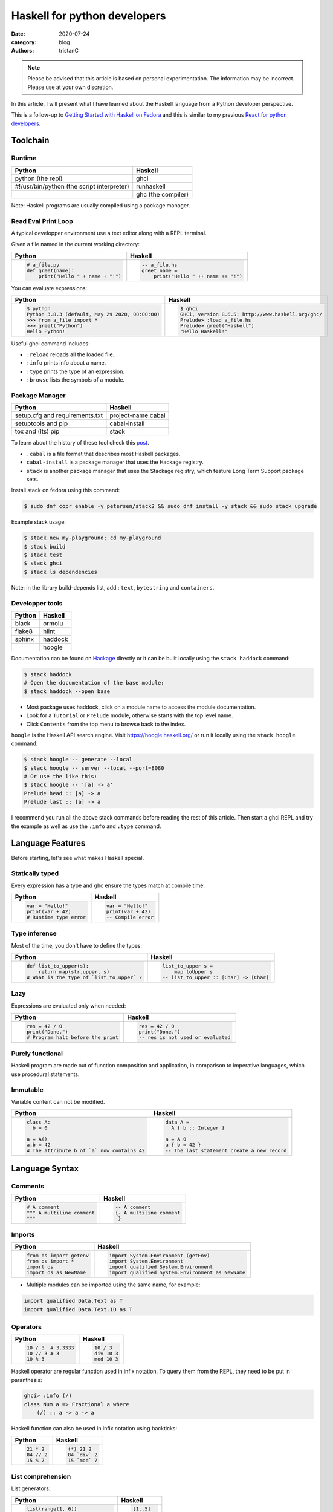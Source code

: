 Haskell for python developers
#############################

:date: 2020-07-24
:category: blog
:authors: tristanC


.. raw:: html

   <style type="text/css">

     table {
       width: 100%;
       table-layout: fixed;
     }
     table.docutils { margin-bottom: 15px; }
     table, td, th, pre {
       border-color: lightgrey;
     }
     col {
       width: 50%;
     }

     td > div > div > pre, td > pre.code {
       margin: 0px -7px;
       border: none;
     }
     ul.simple {
       padding-left: 15px;
     }

     table { height: 1px; }
     tr, td, td > div, td > div > div, td > div > div > pre { height: 100%; }
     body > div.container { width: 1196px; }

   </style>


.. note::

  Please be advised that this article is based on personal experimentation.
  The information may be incorrect. Please use at your own discretion.

In this article, I will present what I have learned about the Haskell language from a Python developer perspective.

This is a follow-up to `Getting Started with Haskell on Fedora <https://fedoramagazine.org/getting-started-with-haskell-on-fedora/>`__ and this is similar to my
previous `React for python developers <https://www.softwarefactory-project.io/react-for-python-developers.html>`__.

.. raw:: html

   <!-- note: max code width is 61 col -->

Toolchain
=========

Runtime
-------

========================================== ==================
Python                                     Haskell
========================================== ==================
python (the repl)                          ghci
#!/usr/bin/python (the script interpreter) runhaskell
\                                          ghc (the compiler)
========================================== ==================

Note: Haskell programs are usually compiled using a package manager.

Read Eval Print Loop
--------------------

A typical developper environment use a text editor along with a REPL terminal.

Given a file named in the current working directory:

+---------------------------------------------------------------------------------------------------+---------------------------------------------------------------------------------------------------+
| Python                                                                                            | Haskell                                                                                           |
+===================================================================================================+===================================================================================================+
| .. code-block:: python                                                                            | .. code-block:: haskell                                                                           |
|                                                                                                   |                                                                                                   |
|    # a_file.py                                                                                    |    -- a_file.hs                                                                                   |
|    def greet(name):                                                                               |    greet name =                                                                                   |
|        print("Hello " + name + "!")                                                               |        print("Hello " ++ name ++ "!")                                                             |
+---------------------------------------------------------------------------------------------------+---------------------------------------------------------------------------------------------------+

You can evaluate expressions:

+---------------------------------------------------------------------------------------------------+---------------------------------------------------------------------------------------------------+
| Python                                                                                            | Haskell                                                                                           |
+===================================================================================================+===================================================================================================+
| .. code:: bash                                                                                    | .. code:: bash                                                                                    |
|                                                                                                   |                                                                                                   |
|    $ python                                                                                       |    $ ghci                                                                                         |
|    Python 3.8.3 (default, May 29 2020, 00:00:00)                                                  |    GHCi, version 8.6.5: http://www.haskell.org/ghc/                                               |
|    >>> from a_file import *                                                                       |    Prelude> :load a_file.hs                                                                       |
|    >>> greet("Python")                                                                            |    Prelude> greet("Haskell")                                                                      |
|    Hello Python!                                                                                  |    "Hello Haskell!"                                                                               |
+---------------------------------------------------------------------------------------------------+---------------------------------------------------------------------------------------------------+

Useful ghci command includes:

-  ``:reload`` reloads all the loaded file.
-  ``:info`` prints info about a name.
-  ``:type`` prints the type of an expression.
-  ``:browse`` lists the symbols of a module.

Package Manager
---------------

============================== ==================
Python                         Haskell
============================== ==================
setup.cfg and requirements.txt project-name.cabal
setuptools and pip             cabal-install
tox and (lts) pip              stack
============================== ==================

To learn about the history of these tool check this `post <https://www.reddit.com/r/haskell/comments/htvlqv/how_to_manually_install_haskell_package_with/fynxdme/>`__.

-  ``.cabal`` is a file format that describes most Haskell packages.
-  ``cabal-install`` is a package manager that uses the Hackage registry.
-  ``stack`` is another package manager that uses the Stackage registry, which feature Long Term Support package sets.

Install stack on fedora using this command:

.. code:: bash

   $ sudo dnf copr enable -y petersen/stack2 && sudo dnf install -y stack && sudo stack upgrade

Example stack usage:

.. code:: bash

   $ stack new my-playground; cd my-playground
   $ stack build
   $ stack test
   $ stack ghci
   $ stack ls dependencies

Note: in the library build-depends list, add : ``text``, ``bytestring`` and ``containers``.

Developper tools
----------------

====== =======
Python Haskell
====== =======
black  ormolu
flake8 hlint
sphinx haddock
\      hoogle
====== =======

Documentation can be found on `Hackage <https://hackage.haskell.org/>`__ directly or it can be built locally using the ``stack haddock`` command:

.. code:: bash

   $ stack haddock
   # Open the documentation of the base module:
   $ stack haddock --open base

-  Most package uses haddock, click on a module name to access the module documentation.
-  Look for a ``Tutorial`` or ``Prelude`` module, otherwise starts with the top level name.
-  Click ``Contents`` from the top menu to browse back to the index.

``hoogle`` is the Haskell API search engine. Visit https://hoogle.haskell.org/ or run it locally using the ``stack hoogle`` command:

.. code:: bash

   $ stack hoogle -- generate --local
   $ stack hoogle -- server --local --port=8080
   # Or use the like this:
   $ stack hoogle -- '[a] -> a'
   Prelude head :: [a] -> a
   Prelude last :: [a] -> a

I recommend you run all the above stack commands before reading the rest of this article.
Then start a ghci REPL and try the example as well as use the ``:info`` and ``:type`` command.

Language Features
=================

Before starting, let's see what makes Haskell special.

Statically typed
----------------

Every expression has a type and ghc ensure the types match at compile time:

+---------------------------------------------------------------------------------------------------+---------------------------------------------------------------------------------------------------+
| Python                                                                                            | Haskell                                                                                           |
+===================================================================================================+===================================================================================================+
| .. code-block:: python                                                                            | .. code-block:: haskell                                                                           |
|                                                                                                   |                                                                                                   |
|    var = "Hello!"                                                                                 |    var = "Hello!"                                                                                 |
|    print(var + 42)                                                                                |    print(var + 42)                                                                                |
|    # Runtime type error                                                                           |    -- Compile error                                                                               |
+---------------------------------------------------------------------------------------------------+---------------------------------------------------------------------------------------------------+

Type inference
--------------

Most of the time, you don't have to define the types:

+---------------------------------------------------------------------------------------------------+---------------------------------------------------------------------------------------------------+
| Python                                                                                            | Haskell                                                                                           |
+===================================================================================================+===================================================================================================+
| .. code-block:: python                                                                            | .. code-block:: haskell                                                                           |
|                                                                                                   |                                                                                                   |
|    def list_to_upper(s):                                                                          |    list_to_upper s =                                                                              |
|        return map(str.upper, s)                                                                   |        map toUpper s                                                                              |
|    # What is the type of `list_to_upper` ?                                                        |    -- list_to_upper :: [Char] -> [Char]                                                           |
+---------------------------------------------------------------------------------------------------+---------------------------------------------------------------------------------------------------+

Lazy
----

Expressions are evaluated only when needed:

+---------------------------------------------------------------------------------------------------+---------------------------------------------------------------------------------------------------+
| Python                                                                                            | Haskell                                                                                           |
+===================================================================================================+===================================================================================================+
| .. code-block:: python                                                                            | .. code-block:: haskell                                                                           |
|                                                                                                   |                                                                                                   |
|    res = 42 / 0                                                                                   |    res = 42 / 0                                                                                   |
|    print("Done.")                                                                                 |    print("Done.")                                                                                 |
|    # Program halt before the print                                                                |    -- res is not used or evaluated                                                                |
+---------------------------------------------------------------------------------------------------+---------------------------------------------------------------------------------------------------+

Purely functional
-----------------

Haskell program are made out of function composition and application,
in comparison to imperative languages, which use procedural statements.

Immutable
---------

Variable content can not be modified.

+---------------------------------------------------------------------------------------------------+---------------------------------------------------------------------------------------------------+
| Python                                                                                            | Haskell                                                                                           |
+===================================================================================================+===================================================================================================+
| .. code-block:: python                                                                            | .. code-block:: haskell                                                                           |
|                                                                                                   |                                                                                                   |
|    class A:                                                                                       |    data A =                                                                                       |
|      b = 0                                                                                        |      A { b :: Integer }                                                                           |
|                                                                                                   |                                                                                                   |
|    a = A()                                                                                        |    a = A 0                                                                                        |
|    a.b = 42                                                                                       |    a { b = 42 }                                                                                   |
|    # The attribute b of `a` now contains 42                                                       |    -- The last statement create a new record                                                      |
+---------------------------------------------------------------------------------------------------+---------------------------------------------------------------------------------------------------+

Language Syntax
===============

Comments
--------

+---------------------------------------------------------------------------------------------------+---------------------------------------------------------------------------------------------------+
| Python                                                                                            | Haskell                                                                                           |
+===================================================================================================+===================================================================================================+
| .. code-block:: python                                                                            | .. code-block:: haskell                                                                           |
|                                                                                                   |                                                                                                   |
|    # A comment                                                                                    |    -- A comment                                                                                   |
|    """ A multiline comment                                                                        |    {- A multiline comment                                                                         |
|    """                                                                                            |    -}                                                                                             |
+---------------------------------------------------------------------------------------------------+---------------------------------------------------------------------------------------------------+

Imports
-------

+---------------------------------------------------------------------------------------------------+---------------------------------------------------------------------------------------------------+
| Python                                                                                            | Haskell                                                                                           |
+===================================================================================================+===================================================================================================+
| .. code-block:: python                                                                            | .. code-block:: haskell                                                                           |
|                                                                                                   |                                                                                                   |
|    from os import getenv                                                                          |    import System.Environment (getEnv)                                                             |
|    from os import *                                                                               |    import System.Environment                                                                      |
|    import os                                                                                      |    import qualified System.Environment                                                            |
|    import os as NewName                                                                           |    import qualified System.Environment as NewName                                                 |
+---------------------------------------------------------------------------------------------------+---------------------------------------------------------------------------------------------------+

-  Multiple modules can be imported using the same name, for example:

.. code-block:: haskell

   import qualified Data.Text as T
   import qualified Data.Text.IO as T

Operators
---------

+---------------------------------------------------------------------------------------------------+---------------------------------------------------------------------------------------------------+
| Python                                                                                            | Haskell                                                                                           |
+===================================================================================================+===================================================================================================+
| .. code-block:: python                                                                            | .. code-block:: haskell                                                                           |
|                                                                                                   |                                                                                                   |
|    10 / 3  # 3.3333                                                                               |    10 / 3                                                                                         |
|    10 // 3 # 3                                                                                    |    div 10 3                                                                                       |
|    10 % 3                                                                                         |    mod 10 3                                                                                       |
+---------------------------------------------------------------------------------------------------+---------------------------------------------------------------------------------------------------+

Haskell operator are regular function used in infix notation.
To query them from the REPL, they need to be put in paranthesis:

.. code:: bash

   ghci> :info (/)
   class Num a => Fractional a where
       (/) :: a -> a -> a

Haskell function can also be used in infix notation using backticks:

+---------------------------------------------------------------------------------------------------+---------------------------------------------------------------------------------------------------+
| Python                                                                                            | Haskell                                                                                           |
+===================================================================================================+===================================================================================================+
| .. code-block:: python                                                                            | .. code-block:: haskell                                                                           |
|                                                                                                   |                                                                                                   |
|    21 * 2                                                                                         |    (*) 21 2                                                                                       |
|    84 // 2                                                                                        |    84 `div` 2                                                                                     |
|    15 % 7                                                                                         |    15 `mod` 7                                                                                     |
+---------------------------------------------------------------------------------------------------+---------------------------------------------------------------------------------------------------+

List comprehension
------------------

List generators:

+---------------------------------------------------------------------------------------------------+---------------------------------------------------------------------------------------------------+
| Python                                                                                            | Haskell                                                                                           |
+===================================================================================================+===================================================================================================+
| .. code-block:: python                                                                            | .. code-block:: haskell                                                                           |
|                                                                                                   |                                                                                                   |
|    list(range(1, 6))                                                                              |    [1..5]                                                                                         |
|    [1, 2, 3, 4, 5, 6, 7, 8, ...]                                                                  |    [1..]                                                                                          |
|    list(range(1, 5, 2))                                                                           |    [1,2..5]                                                                                       |
+---------------------------------------------------------------------------------------------------+---------------------------------------------------------------------------------------------------+

List comprehension:

+---------------------------------------------------------------------------------------------------+---------------------------------------------------------------------------------------------------+
| Python                                                                                            | Haskell                                                                                           |
+===================================================================================================+===================================================================================================+
| .. code-block:: python                                                                            | .. code-block:: haskell                                                                           |
|                                                                                                   |                                                                                                   |
|    [x for x in range(1, 10) if x % 3 == 0]                                                        |    [x | x <- [1..10], mod x 3 == 0 ]                                                              |
|    # [3, 6, 9]                                                                                    |    -- [3,6,9]                                                                                     |
|    [(x, y) for x in range (1, 3) for y in range (1, 3)]                                           |    [(x, y) | x <- [1..2], y <- [1..2]]                                                            |
|    # [(1, 1), (1, 2), (2, 1), (2, 2)]                                                             |    -- [(1,1),(1,2),(2,1),(2,2)]                                                                   |
+---------------------------------------------------------------------------------------------------+---------------------------------------------------------------------------------------------------+

Note:

-  Thanks to lazyness, function can be infinite
-  ``<-`` is syntax sugar for the bind operation

Function
--------

+---------------------------------------------------------------------------------------------------+---------------------------------------------------------------------------------------------------+
| Python                                                                                            | Haskell                                                                                           |
+===================================================================================================+===================================================================================================+
| .. code-block:: python                                                                            | .. code-block:: haskell                                                                           |
|                                                                                                   |                                                                                                   |
|    def add_and_double(m, n):                                                                      |    add_and_double m n =                                                                           |
|        return 2 * (m + n)                                                                         |        2 * (m + n)                                                                                |
|                                                                                                   |                                                                                                   |
|    add_and_double(20, 1)                                                                          |    add_and_double 20 1                                                                            |
+---------------------------------------------------------------------------------------------------+---------------------------------------------------------------------------------------------------+

-  Parenthesis and comma are not required.
-  Return is implicit.

Anonymous function
------------------

+---------------------------------------------------------------------------------------------------+---------------------------------------------------------------------------------------------------+
| Python                                                                                            | Haskell                                                                                           |
+===================================================================================================+===================================================================================================+
| .. code-block:: python                                                                            | .. code-block:: haskell                                                                           |
|                                                                                                   |                                                                                                   |
|    lambda x, y: 2 * (x + y)                                                                       |    \x y -> 2 * (x + y)                                                                            |
+---------------------------------------------------------------------------------------------------+---------------------------------------------------------------------------------------------------+

-  Arguments separtors are not needed.

Concrete type
-------------

Type that are not abstract:

+---------------------------------------------------------------------------------------------------+---------------------------------------------------------------------------------------------------+
| Python                                                                                            | Haskell                                                                                           |
+===================================================================================================+===================================================================================================+
| .. code-block:: python                                                                            | .. code-block:: haskell                                                                           |
|                                                                                                   |                                                                                                   |
|    True                                                                                           |    True                                                                                           |
|    1                                                                                              |    1                                                                                              |
|    1.0                                                                                            |    1.0                                                                                            |
|    'a'                                                                                            |    'a'                                                                                            |
|    ['a', 'b', 'c']                                                                                |    "abc"                                                                                          |
|    (True, 'd')                                                                                    |    (True, 'd')                                                                                    |
+---------------------------------------------------------------------------------------------------+---------------------------------------------------------------------------------------------------+

-  Strings are list of character (more on that later).
-  Haskell Int are bounded, Integer are infinit, use type annotation to force the type.

Basic convertion:

+---------------------------------------------------------------------------------------------------+---------------------------------------------------------------------------------------------------+
| Python                                                                                            | Haskell                                                                                           |
+===================================================================================================+===================================================================================================+
| .. code-block:: python                                                                            | .. code-block:: haskell                                                                           |
|                                                                                                   |                                                                                                   |
|    int(0.5)  -- float to int                                                                      |    truncate 0.5                                                                                   |
|    float(1)  -- int to float                                                                      |    fromIntegral 1 :: Float                                                                        |
|    int("42")                                                                                      |    read "42"      :: Int                                                                          |
+---------------------------------------------------------------------------------------------------+---------------------------------------------------------------------------------------------------+

Read more about number here: https://www.haskell.org/tutorial/numbers.html

Type annotations
----------------

+---------------------------------------------------------------------------------------------------+---------------------------------------------------------------------------------------------------+
| Python                                                                                            | Haskell                                                                                           |
+===================================================================================================+===================================================================================================+
| .. code-block:: python                                                                            | .. code-block:: haskell                                                                           |
|                                                                                                   |                                                                                                   |
|    def lines(s: str) -> List[str]:                                                                |    --- ghci> :type lines                                                                          |
|        return s.split("\n")                                                                       |    lines :: String -> [String]                                                                    |
+---------------------------------------------------------------------------------------------------+---------------------------------------------------------------------------------------------------+

-  Type annotations are prefixed by ``::``.
-  ``lines`` is a function that takes a String, and it returns a list of String.

+---------------------------------------------------------------------------------------------------+---------------------------------------------------------------------------------------------------+
| Python                                                                                            | Haskell                                                                                           |
+===================================================================================================+===================================================================================================+
| .. code-block:: python                                                                            | .. code-block:: haskell                                                                           |
|                                                                                                   |                                                                                                   |
|    def add_and_double(m : int, n: int) -> int:                                                    |    add_and_double :: Num a => a -> a -> a                                                         |
+---------------------------------------------------------------------------------------------------+---------------------------------------------------------------------------------------------------+

-  Before ``=>`` are type-variable constrains, ``Num a`` is a constrain for ``a``.
-  Type is ``a -> a -> a``, which means a function that takes two ``a`` and that returns a ``a``.
-  ``a`` is a variable type (type-variable). It can be a ``Int``, a ``Float``, or anything that satisfy the ``Num`` type class (more and that later).

Partial application
-------------------

+---------------------------------------------------------------------------------------------------+---------------------------------------------------------------------------------------------------+
| Python                                                                                            | Haskell                                                                                           |
+===================================================================================================+===================================================================================================+
| .. code-block:: python                                                                            | .. code-block:: haskell                                                                           |
|                                                                                                   |                                                                                                   |
|    def add20_and_double(n):                                                                       |    add20_and_double =                                                                             |
|        return add_and_double(20, n)                                                               |        add_and_double 20                                                                          |
|                                                                                                   |                                                                                                   |
|    add20_and_double(1)                                                                            |    add20_and_double 1                                                                             |
+---------------------------------------------------------------------------------------------------+---------------------------------------------------------------------------------------------------+

For example, the ``map`` function type annotation is:

-  ``map :: (a -> b) -> [a] -> [b]``
-  ``map`` takes a function that goes from ``a`` to ``b``, a list of ``a`` and it returns a list of ``b``:

+---------------------------------------------------------------------------------------------------+---------------------------------------------------------------------------------------------------+
| Python                                                                                            | Haskell                                                                                           |
+===================================================================================================+===================================================================================================+
| .. code-block:: python                                                                            | .. code-block:: haskell                                                                           |
|                                                                                                   |                                                                                                   |
|    map(lambda x: x * 2, [1, 2, 3])                                                                |    map (* 2) [1, 2, 3]                                                                            |
|    # [2, 4, 6]                                                                                    |    --- [2, 4, 6]                                                                                  |
+---------------------------------------------------------------------------------------------------+---------------------------------------------------------------------------------------------------+

Here is the annotations for each sub expressions:

.. code-block:: haskell

   (*)         :: Num a => a -> a -> a
   (* 2)       :: Num a => a -> a
   map         :: (a -> b) -> [a] -> [b]
   (map (* 2)) :: Num b => [b] -> [b]

Record
------

Group of values are defined using Record:

+---------------------------------------------------------------------------------------------------+---------------------------------------------------------------------------------------------------+
| Python                                                                                            | Haskell                                                                                           |
+===================================================================================================+===================================================================================================+
| .. code-block:: python                                                                            | .. code-block:: haskell                                                                           |
|                                                                                                   |                                                                                                   |
|    class Person:                                                                                  |    data Person =                                                                                  |
|        def __init__(self, name):                                                                  |        Person {                                                                                   |
|            self.name = name                                                                       |          name :: String                                                                           |
|                                                                                                   |        }                                                                                          |
|                                                                                                   |                                                                                                   |
|    person = Person("alice")                                                                       |    person = Person "alice"                                                                        |
|    print(person.name)                                                                             |    print(name person)                                                                             |
+---------------------------------------------------------------------------------------------------+---------------------------------------------------------------------------------------------------+

Note:

-  the first line defines a ``Person`` type with a single ``Person`` constructor that takes a string attribute.
-  Record attribtues are actually function

Here is the annotations of each record functions:

.. code-block:: haskell

   Person :: String -> Person
   name :: Person -> String

Record value can be updated:

+---------------------------------------------------------------------------------------------------+---------------------------------------------------------------------------------------------------+
| Python                                                                                            | Haskell                                                                                           |
+===================================================================================================+===================================================================================================+
| .. code-block:: python                                                                            | .. code-block:: haskell                                                                           |
|                                                                                                   |                                                                                                   |
|    new_person = copy.copy(person)                                                                 |    new_person =                                                                                   |
|    new_person.name = "bob"                                                                        |      person { name = "bob" }                                                                      |
+---------------------------------------------------------------------------------------------------+---------------------------------------------------------------------------------------------------+

See this `blog post <http://www.haskellforall.com/2020/07/record-constructors.html>`__ for more details.

(Type) class
------------

Classes are defined using type class. For example, objects that can be compared:

+---------------------------------------------------------------------------------------------------+---------------------------------------------------------------------------------------------------+
| Python                                                                                            | Haskell                                                                                           |
+===================================================================================================+===================================================================================================+
| .. code-block:: python                                                                            | .. code-block:: haskell                                                                           |
|                                                                                                   |                                                                                                   |
|    # The `==` operator use object `__eq__` function:                                              |    -- The `==` operator works with Eq type class:                                                 |
|    class Person:                                                                                  |    data Person = Person { name :: String }                                                        |
|        def __eq__(self, other):                                                                   |    instance Eq Person where                                                                       |
|            return self.name == other.name                                                         |        self (==) other = name self == name other                                                  |
+---------------------------------------------------------------------------------------------------+---------------------------------------------------------------------------------------------------+

Type class can also have constrains:

+---------------------------------------------------------------------------------------------------+---------------------------------------------------------------------------------------------------+
| Python                                                                                            | Haskell                                                                                           |
+===================================================================================================+===================================================================================================+
| .. code-block:: python                                                                            | .. code-block:: haskell                                                                           |
|                                                                                                   |                                                                                                   |
|    # The `>` operator use object `__gt__` function:                                               |    -- ghci> :info Ord                                                                             |
|    class ComparablePerson(Person):                                                                |    class Eq a => Ord a where                                                                      |
|        def __gt__(self, other):                                                                   |        compare :: a -> a -> Ordering                                                              |
|            return self.age > other.age                                                            |                                                                                                   |
+---------------------------------------------------------------------------------------------------+---------------------------------------------------------------------------------------------------+

Haskell can derive most type class automatically using the ``deriving`` keyword:

.. code-block:: haskell

   data Person =
     Person {
       name :: String,
       age :: Int
     } deriving (Show, Eq, Ord)

Common type classes are:

-  Read
-  Show
-  Eq
-  Ord
-  SemiGroup

Monadic computations
--------------------

Expressions that produces side-effecting IO operations are but a description of what they do.
For example the description can be assigned and evaluated multiple times:

+---------------------------------------------------------------------------------------------------+---------------------------------------------------------------------------------------------------+
| Python                                                                                            | Haskell                                                                                           |
+===================================================================================================+===================================================================================================+
| .. code-block:: python                                                                            | .. code-block:: haskell                                                                           |
|                                                                                                   |                                                                                                   |
|    defered = lambda : print("Hello")                                                              |    defered = print("Hello")                                                                       |
|    defered()                                                                                      |    defered                                                                                        |
|    defered()                                                                                      |    defered                                                                                        |
+---------------------------------------------------------------------------------------------------+---------------------------------------------------------------------------------------------------+

Such expressions are often defined using the ``do`` notations:

+---------------------------------------------------------------------------------------------------+---------------------------------------------------------------------------------------------------+
| Python                                                                                            | Haskell                                                                                           |
+===================================================================================================+===================================================================================================+
| .. code-block:: python                                                                            | .. code-block:: haskell                                                                           |
|                                                                                                   |                                                                                                   |
|    def welcome():                                                                                 |    welcome = do                                                                                   |
|        print("What is your name? ")                                                               |        putStrLn "What is your name?"                                                              |
|        name = input()                                                                             |        name <- getLine                                                                            |
|        print("Welcome " + name)                                                                   |        print ("Welcome " ++ name)                                                                 |
+---------------------------------------------------------------------------------------------------+---------------------------------------------------------------------------------------------------+

-  The ``<-`` let you bind to the content of an IO.
-  The last expression must match the IO value, use ``pure`` if the value is not already an IO.
-  The ``do`` notations can also be used for other Monad than IO.

``do`` notation is syntaxic sugar, here is an equivalent implementation using regular operator:

.. code-block:: haskell

   welcome =
       putStrLn "What is your name?" >>
       getLine >>= \name ->
           print ("Welcome " ++ name)

Algebraic Data Type (ADT)
-------------------------

Here the ``Bool`` type has two constructors ``True`` or ``False``.
We can say that ``Bool`` is the sum of ``True`` and ``False``:

.. code-block:: haskell

   data Bool = True | False

Here the ``Person`` type has one constructor ``MakePerson`` that takes two concrete values.
We can say that ``Person`` is the product of ``String`` and ``Int``:

.. code-block:: haskell

   data Person = MakePerson String Int

Data type cam be polymorphic:

.. code-block:: haskell

   data Maybe  a   = Just a | Nothing
   data Either a b = Left a | Right b

Pattern matching
----------------

On the argument:

+---------------------------------------------------------------------------------------------------+---------------------------------------------------------------------------------------------------+
| Python                                                                                            | Haskell                                                                                           |
+===================================================================================================+===================================================================================================+
| .. code-block:: python                                                                            | .. code-block:: haskell                                                                           |
|                                                                                                   |                                                                                                   |
|    def factorial(n):                                                                              |                                                                                                   |
|        if n == 0: return 1                                                                        |    factorial 0 = 1                                                                                |
|        else:      return n * factorial(n - 1)                                                     |    factorial n = n * factorial(n - 1)                                                             |
+---------------------------------------------------------------------------------------------------+---------------------------------------------------------------------------------------------------+

Or using case expression:

+---------------------------------------------------------------------------------------------------+---------------------------------------------------------------------------------------------------+
| Python                                                                                            | Haskell                                                                                           |
+===================================================================================================+===================================================================================================+
| .. code-block:: python                                                                            | .. code-block:: haskell                                                                           |
|                                                                                                   |                                                                                                   |
|    def first_elem(l):                                                                             |    first_elem l = case l of                                                                       |
|        if len(l) > 0: return l[0]                                                                 |        (x:_) -> Just x                                                                            |
|        else:          return None                                                                 |        _     -> Nothing                                                                           |
+---------------------------------------------------------------------------------------------------+---------------------------------------------------------------------------------------------------+

-  ``_`` match anything.
-  See `Why Haskell Matters <https://github.com/thma/WhyHaskellMatters#lists>`__ to learn more about list.

Nested Scope
------------

It is a common to nest the scope of definitions:

+---------------------------------------------------------------------------------------------------+---------------------------------------------------------------------------------------------------+
| Python                                                                                            | Haskell                                                                                           |
+===================================================================================================+===================================================================================================+
| .. code-block:: python                                                                            | .. code-block:: haskell                                                                           |
|                                                                                                   |                                                                                                   |
|    def main_fun(arg):                                                                             |    main_fun arg = sub_fun arg                                                                     |
|        value = 42                                                                                 |      where                                                                                        |
|        def sub_fun(sub_arg):                                                                      |        value = 42                                                                                 |
|            return value                                                                           |        sub_fun sub_arg = value                                                                    |
|        return sub_fun(arg)                                                                        |                                                                                                   |
+---------------------------------------------------------------------------------------------------+---------------------------------------------------------------------------------------------------+

Where clause can be used recursively. Another pattern is to use ``let .. in ..`` :

+---------------------------------------------------------------------------------------------------+---------------------------------------------------------------------------------------------------+
| Python                                                                                            | Haskell                                                                                           |
+===================================================================================================+===================================================================================================+
| .. code-block:: python                                                                            | .. code-block:: haskell                                                                           |
|                                                                                                   |                                                                                                   |
|    def a_fun(arg):                                                                                |    a_fun arg =                                                                                    |
|        (x, y) = arg                                                                               |        let (x, y) = arg                                                                           |
|        return x + y                                                                               |        in x + y                                                                                   |
+---------------------------------------------------------------------------------------------------+---------------------------------------------------------------------------------------------------+

For more details see `Let vs. Where <https://wiki.haskell.org/Let_vs._Where>`__.

Standard library
================

Prelude
-------

By default, Haskell programs have access to the `base <https://hackage.haskell.org/package/base/>`__ library:

+---------------------------------------------------------------------------------------------------+---------------------------------------------------------------------------------------------------+
| Python                                                                                            | Haskell                                                                                           |
+===================================================================================================+===================================================================================================+
| .. code-block:: python                                                                            | .. code-block:: haskell                                                                           |
|                                                                                                   |                                                                                                   |
|    f(g(x))                                                                                        |    (f . g) x                                                                                      |
|    print(len([1, 2]))                                                                             |    print $ length $ [1, 2]                                                                        |
|    [1, 2] + [3]                                                                                   |    [1, 2] <> [3]                                                                                  |
|    "Hello" + "World"                                                                              |    "Hello" <> "World"                                                                             |
|    (True, 0)[0]                                                                                   |    fst (True, 0)                                                                                  |
|    tuples = [(True, 2), (False, 3)]                                                               |    tuples = [(True, 2), (False, 3)]                                                               |
|    map(lambda x:    x[1], tuples)                                                                 |    map snd tuples                                                                                 |
|    filter(lambda x: x[0], tuples)                                                                 |    filter fst tuples                                                                              |
+---------------------------------------------------------------------------------------------------+---------------------------------------------------------------------------------------------------+

-  The ``$`` operator splits the expression in half, and they are evaluated last so that we can avoid parenthesis on the right hand side operand.
-  The ``<>`` operator works on all Semigroup (while ``++`` only works on List)

.. _datalist:

Data.List
---------

+---------------------------------------------------------------------------------------------------+---------------------------------------------------------------------------------------------------+
| Python                                                                                            | Haskell                                                                                           |
+===================================================================================================+===================================================================================================+
| .. code-block:: python                                                                            | .. code-block:: haskell                                                                           |
|                                                                                                   |                                                                                                   |
|    l = [1, 2, 3, 4]                                                                               |    l = [1, 2, 3, 4]                                                                               |
|    l[0]                                                                                           |    head l                                                                                         |
|    l[1:]                                                                                          |    tail l                                                                                         |
|    l[:2]                                                                                          |    take 2 l                                                                                       |
|    l[2:]                                                                                          |    drop 2 l                                                                                       |
|    l[2]                                                                                           |    l !! 2                                                                                         |
+---------------------------------------------------------------------------------------------------+---------------------------------------------------------------------------------------------------+

.. _datamaybe:

Data.Maybe
----------

Function to manipulate optional values: ``data Maybe a = Just a | Nothing``

+---------------------------------------------------------------------------------------------------+---------------------------------------------------------------------------------------------------+
| Python                                                                                            | Haskell                                                                                           |
+===================================================================================================+===================================================================================================+
| .. code-block:: python                                                                            | .. code-block:: haskell                                                                           |
|                                                                                                   |                                                                                                   |
|                                                                                                   |    import Data.Maybe                                                                              |
|    value = if True then 42 else None                                                              |    value = Just 42                                                                                |
|    print(value if value else 0)                                                                   |    print(fromMaybe 0 value)                                                                       |
|                                                                                                   |                                                                                                   |
|    values = [21, None, 7]                                                                         |    values = [Just 21, Nothing, Just 7]                                                            |
|    [value for value in values if value is not None]                                               |    catMaybes values                                                                               |
+---------------------------------------------------------------------------------------------------+---------------------------------------------------------------------------------------------------+

.. _dataeither:

Data.Either
-----------

Function to manipulate either type: ``data Either a b = Left a | Right b``

+---------------------------------------------------------------------------------------------------+---------------------------------------------------------------------------------------------------+
| Python                                                                                            | Haskell                                                                                           |
+===================================================================================================+===================================================================================================+
| .. code-block:: python                                                                            | .. code-block:: haskell                                                                           |
|                                                                                                   |                                                                                                   |
|    def safe_div(x, y):                                                                            |    import Data.Either                                                                             |
|        if y == 0: return "Division by zero"                                                       |    safe_div _ 0 = Left "Division by zero"                                                         |
|        else:      return x / y                                                                    |    safe_div x y = Right $ x / y                                                                   |
|                                                                                                   |                                                                                                   |
|    values = [safe_div(1, y) for y in range(-5, 10)]                                               |    values = [safe_div 1 y | y <- [-5..10]]                                                        |
|    [value for value in values if isinstance(value, float)]                                        |    rights values                                                                                  |
|    [value for value in values if isinstance(value, str)]                                          |    left values                                                                                    |
+---------------------------------------------------------------------------------------------------+---------------------------------------------------------------------------------------------------+

.. _datatext:

Data.Text
---------

The default type for string is a list of character, ``Text`` provides a more efficient alternative:

+---------------------------------------------------------------------------------------------------+---------------------------------------------------------------------------------------------------+
| Python                                                                                            | Haskell                                                                                           |
+===================================================================================================+===================================================================================================+
| .. code-block:: python                                                                            | .. code-block:: haskell                                                                           |
|                                                                                                   |                                                                                                   |
|                                                                                                   |    improt qualified Data.Text as T                                                                |
|    a_string = "Hello world!"                                                                      |    a_string = T.pack "Hello world!"                                                               |
|    a_string.replace("world", "universe")                                                          |    T.replace "world" "universe" a_string                                                          |
|    a_string.split(" ")                                                                            |    T.splitOn " " a_string                                                                         |
|    list(a_string)                                                                                 |    T.unpack a_string                                                                              |
+---------------------------------------------------------------------------------------------------+---------------------------------------------------------------------------------------------------+

Data.Text can also be used to read file:

+---------------------------------------------------------------------------------------------------+---------------------------------------------------------------------------------------------------+
| Python                                                                                            | Haskell                                                                                           |
+===================================================================================================+===================================================================================================+
| .. code-block:: python                                                                            | .. code-block:: haskell                                                                           |
|                                                                                                   |                                                                                                   |
|                                                                                                   |    import qualified Data.Text.IO as T                                                             |
|    cpus = open("/proc/cpuinfo").read()                                                            |    cpus <- T.readFile "/proc/cpuinfo"                                                             |
|    cpus_lines = cpus.splitlines()                                                                 |    cpus_lines = T.lines cpus                                                                      |
|    filter(lambda s: s.startswith("processor\t"), cpus_lines)                                      |    filter (T.isPreffixOf "processor\t") cpus_lines                                                |
+---------------------------------------------------------------------------------------------------+---------------------------------------------------------------------------------------------------+

-  Use ``:set -XOverloadedStrings`` in ghci to ensure "string" value are Text.

.. _databytestring:

Data.ByteString
---------------

To work with raw data bytes, use ByteString. Both Data.Text and Data.ByteString comes in two flavor, strict and lazy.

Strict version, to and from String:

.. code-block:: haskell

   Data.Text.pack                :: String -> Text
   Data.Text.unpack              :: Text   -> String

   Data.ByteString.Char8.pack    :: String     -> ByteString
   Data.ByteString.Char8.unpack  :: ByteString -> String

Strict version between Text and ByteString

.. code-block:: haskell

   Data.Text.Encoding.encodeUtf8 :: Text       -> ByteString
   Data.Text.Encoding.decodeUtf8 :: ByteString -> Text

Conversion between Strict and Lazy

.. code-block:: haskell

   Data.Text.Lazy.fromStrict       :: Data.Text.Text      -> Data.Text.Lazy.Text
   Data.Text.Lazy.toStrict         :: Data.Text.Lazy.Text -> Data.Text.Text

   Data.ByteString.Lazy.fromStrict :: Data.ByteString.ByteString      -> Data.ByteString.Lazy.ByteString
   Data.ByteString.Lazy.toStrict   :: Data.ByteString.Lazy.ByteString -> Data.ByteString.ByteString

To avoid using fully qualified type name, those are usually imported like so:

.. code-block:: haskell

   import Data.ByteString (ByteString)
   import qualified Data.ByteString as B
   import Data.Text (Text)
   import qualified Data.Text as T

Containers
----------

The containers library offers Map, Set and other useful containers types:

+---------------------------------------------------------------------------------------------------+---------------------------------------------------------------------------------------------------+
| Python                                                                                            | Haskell                                                                                           |
+===================================================================================================+===================================================================================================+
| .. code-block:: python                                                                            | .. code-block:: haskell                                                                           |
|                                                                                                   |                                                                                                   |
|                                                                                                   |    import qualified Data.Map as M                                                                 |
|    d = dict(key="value")                                                                          |    d = M.fromList [("key", "value")]                                                              |
|    d["key"]                                                                                       |    M.lookup "key" d                                                                               |
|    d["other"] = "another"                                                                         |    M.insert "other" "another" d                                                                   |
+---------------------------------------------------------------------------------------------------+---------------------------------------------------------------------------------------------------+

Checkout the documentation by running ``stack haddock --open containers``

When in doubt, use the *Strict* version.

Language Extensions
===================

The main compiler ``ghc`` supports some useful language extensions. They can be enabled:

-  Per file using this syntax: ``{-# LANGUAGE ExtensionName #-}``
-  Per project using the ``default-extensions: ExtensionName`` cabal configuration
-  Per ghci session using the ``:set -XExtensionName`` command.

Note that ghci ``:set -`` command can be auto completed using ``Tab``.

OverloadedStrings
-----------------

Enables using automatic convertion of "string" value to appropriate type.

NumericUnderscores
------------------

Enables using underscores seprator e.g. ``1_000_000``

NoImplicitPrelude
-----------------

Disable the implicit ``import Prelude``.

Further Resources
=================

Thank you for reading. I recommend the bellow additional resources:

-  https://github.com/bitemyapp/learnhaskell#how-to-learn-haskell
-  “Get Programming with Haskell” by Will Kurt (Manning)
-  https://atypeofprogramming.com/ by Renzo Carbonara (WIP)

Or watching:

-  Haskell Amuse-Bouche: https://www.youtube.com/watch?v=b9FagOVqxmI
-  Haskell for Imperative Programmers: https://www.youtube.com/watch?v=Vgu82wiiZ90&list=PLe7Ei6viL6jGp1Rfu0dil1JH1SHk9bgDV
